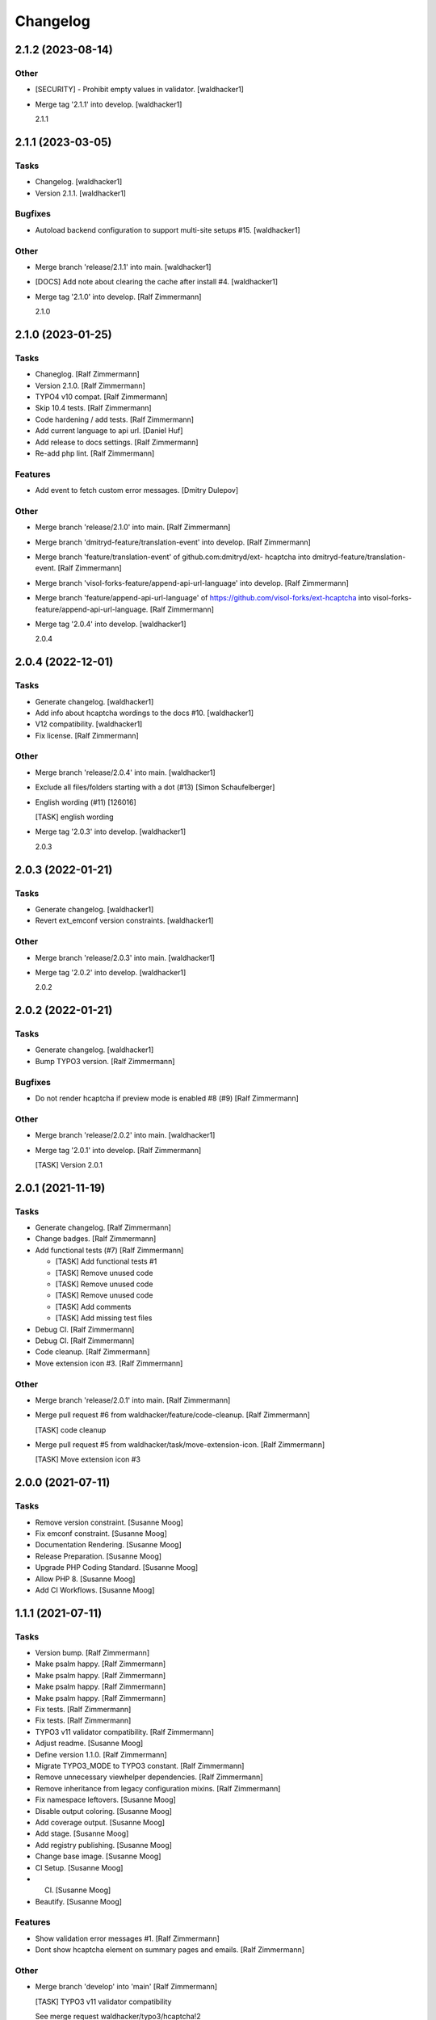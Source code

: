 Changelog
=========


2.1.2 (2023-08-14)
------------------

Other
~~~~~
- [SECURITY] - Prohibit empty values in validator. [waldhacker1]
- Merge tag '2.1.1' into develop. [waldhacker1]

  2.1.1


2.1.1 (2023-03-05)
------------------

Tasks
~~~~~
- Changelog. [waldhacker1]
- Version 2.1.1. [waldhacker1]

Bugfixes
~~~~~~~~
- Autoload backend configuration to support multi-site setups #15.
  [waldhacker1]

Other
~~~~~
- Merge branch 'release/2.1.1' into main. [waldhacker1]
- [DOCS] Add note about clearing the cache after install #4.
  [waldhacker1]
- Merge tag '2.1.0' into develop. [Ralf Zimmermann]

  2.1.0


2.1.0 (2023-01-25)
------------------

Tasks
~~~~~
- Chaneglog. [Ralf Zimmermann]
- Version 2.1.0. [Ralf Zimmermann]
- TYPO4 v10 compat. [Ralf Zimmermann]
- Skip 10.4 tests. [Ralf Zimmermann]
- Code hardening / add tests. [Ralf Zimmermann]
- Add current language to api url. [Daniel Huf]
- Add release to docs settings. [Ralf Zimmermann]
- Re-add php lint. [Ralf Zimmermann]

Features
~~~~~~~~
- Add event to fetch custom error messages. [Dmitry Dulepov]

Other
~~~~~
- Merge branch 'release/2.1.0' into main. [Ralf Zimmermann]
- Merge branch 'dmitryd-feature/translation-event' into develop. [Ralf
  Zimmermann]
- Merge branch 'feature/translation-event' of github.com:dmitryd/ext-
  hcaptcha into dmitryd-feature/translation-event. [Ralf Zimmermann]
- Merge branch 'visol-forks-feature/append-api-url-language' into
  develop. [Ralf Zimmermann]
- Merge branch 'feature/append-api-url-language' of
  https://github.com/visol-forks/ext-hcaptcha into visol-forks-
  feature/append-api-url-language. [Ralf Zimmermann]
- Merge tag '2.0.4' into develop. [waldhacker1]

  2.0.4


2.0.4 (2022-12-01)
------------------

Tasks
~~~~~
- Generate changelog. [waldhacker1]
- Add info about hcaptcha wordings to the docs #10. [waldhacker1]
- V12 compatibility. [waldhacker1]
- Fix license. [Ralf Zimmermann]

Other
~~~~~
- Merge branch 'release/2.0.4' into main. [waldhacker1]
- Exclude all files/folders starting with a dot (#13) [Simon
  Schaufelberger]
- English wording (#11) [126016]

  [TASK] english wording
- Merge tag '2.0.3' into develop. [waldhacker1]

  2.0.3


2.0.3 (2022-01-21)
------------------

Tasks
~~~~~
- Generate changelog. [waldhacker1]
- Revert ext_emconf version constraints. [waldhacker1]

Other
~~~~~
- Merge branch 'release/2.0.3' into main. [waldhacker1]
- Merge tag '2.0.2' into develop. [waldhacker1]

  2.0.2


2.0.2 (2022-01-21)
------------------

Tasks
~~~~~
- Generate changelog. [waldhacker1]
- Bump TYPO3 version. [Ralf Zimmermann]

Bugfixes
~~~~~~~~
- Do not render hcaptcha if preview mode is enabled #8 (#9) [Ralf
  Zimmermann]

Other
~~~~~
- Merge branch 'release/2.0.2' into main. [waldhacker1]
- Merge tag '2.0.1' into develop. [Ralf Zimmermann]

  [TASK] Version 2.0.1


2.0.1 (2021-11-19)
------------------

Tasks
~~~~~
- Generate changelog. [Ralf Zimmermann]
- Change badges. [Ralf Zimmermann]
- Add functional tests (#7) [Ralf Zimmermann]

  * [TASK] Add functional tests #1

  * [TASK] Remove unused code

  * [TASK] Remove unused code

  * [TASK] Remove unused code

  * [TASK] Add comments

  * [TASK] Add missing test files
- Debug CI. [Ralf Zimmermann]
- Debug CI. [Ralf Zimmermann]
- Code cleanup. [Ralf Zimmermann]
- Move extension icon #3. [Ralf Zimmermann]

Other
~~~~~
- Merge branch 'release/2.0.1' into main. [Ralf Zimmermann]
- Merge pull request #6 from waldhacker/feature/code-cleanup. [Ralf
  Zimmermann]

  [TASK] code cleanup
- Merge pull request #5 from waldhacker/task/move-extension-icon. [Ralf
  Zimmermann]

  [TASK] Move extension icon #3


2.0.0 (2021-07-11)
------------------

Tasks
~~~~~
- Remove version constraint. [Susanne Moog]
- Fix emconf constraint. [Susanne Moog]
- Documentation Rendering. [Susanne Moog]
- Release Preparation. [Susanne Moog]
- Upgrade PHP Coding Standard. [Susanne Moog]
- Allow PHP 8. [Susanne Moog]
- Add CI Workflows. [Susanne Moog]


1.1.1 (2021-07-11)
------------------

Tasks
~~~~~
- Version bump. [Ralf Zimmermann]
- Make psalm happy. [Ralf Zimmermann]
- Make psalm happy. [Ralf Zimmermann]
- Make psalm happy. [Ralf Zimmermann]
- Make psalm happy. [Ralf Zimmermann]
- Fix tests. [Ralf Zimmermann]
- Fix tests. [Ralf Zimmermann]
- TYPO3 v11 validator compatibility. [Ralf Zimmermann]
- Adjust readme. [Susanne Moog]
- Define version 1.1.0. [Ralf Zimmermann]
- Migrate TYPO3_MODE to TYPO3 constant. [Ralf Zimmermann]
- Remove unnecessary viewhelper dependencies. [Ralf Zimmermann]
- Remove inheritance from legacy configuration mixins. [Ralf Zimmermann]
- Fix namespace leftovers. [Susanne Moog]
- Disable output coloring. [Susanne Moog]
- Add coverage output. [Susanne Moog]
- Add stage. [Susanne Moog]
- Add registry publishing. [Susanne Moog]
- Change base image. [Susanne Moog]
- CI Setup. [Susanne Moog]
- CI. [Susanne Moog]
- Beautify. [Susanne Moog]

Features
~~~~~~~~
- Show validation error messages #1. [Ralf Zimmermann]
- Dont show hcaptcha element on summary pages and emails. [Ralf
  Zimmermann]

Other
~~~~~
- Merge branch 'develop' into 'main' [Ralf Zimmermann]

  [TASK] TYPO3 v11 validator compatibility

  See merge request waldhacker/typo3/hcaptcha!2
- Merge branch 'develop' into 'main' [Susanne Moog]

  Develop

  See merge request waldhacker/typo3/hcaptcha!1


1.0.0 (2020-10-25)
------------------

Tasks
~~~~~
- Add .gitattributes + Changelog. [Susanne Moog]
- Add documentation. [Susanne Moog]
- Add support info. [Susanne Moog]
- Use dependency graphs. [Susanne Moog]
- Add badges. [Susanne Moog]
- Add test setup. [Susanne Moog]
- Introduce Psalm. [Susanne Moog]
- Fun with CI. [Susanne Moog]
- Start CI setup. [Susanne Moog]
- Remove superfluous code. [Susanne Moog]

Other
~~~~~
- [RELEASE] Changelog. [Susanne Moog]
- Update .gitlab-ci.yml. [Susi]
- Add LICENSE. [Susi]
- Initial commit. [Susanne Moog]


